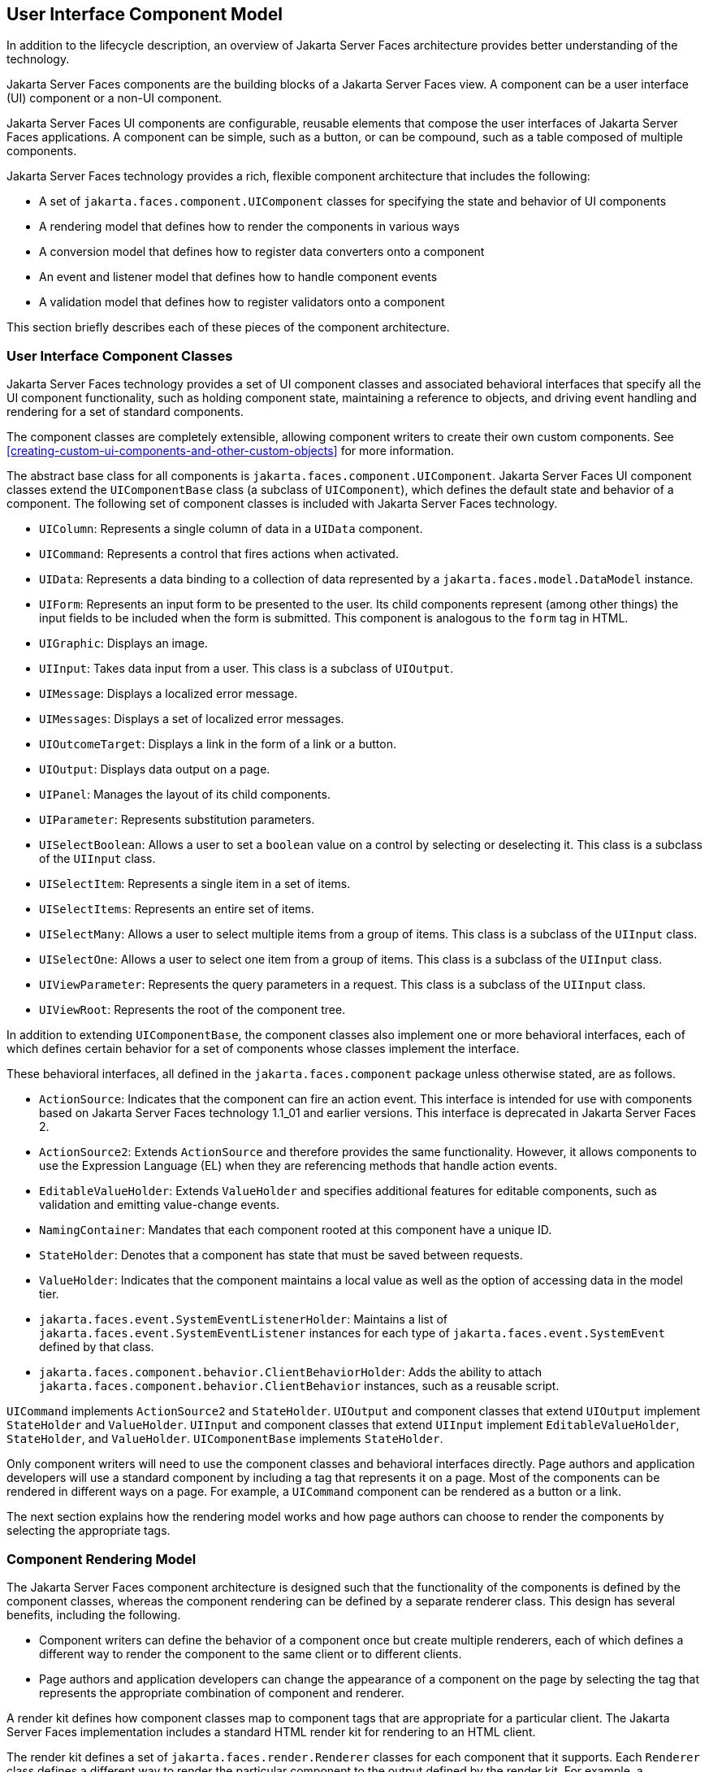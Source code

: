== User Interface Component Model

In addition to the lifecycle description, an overview of Jakarta Server
Faces architecture provides better understanding of the technology.

Jakarta Server Faces components are the building blocks of a Jakarta Server
Faces view. A component can be a user interface (UI) component or a
non-UI component.

Jakarta Server Faces UI components are configurable, reusable elements that
compose the user interfaces of Jakarta Server Faces applications. A
component can be simple, such as a button, or can be compound, such as a
table composed of multiple components.

Jakarta Server Faces technology provides a rich, flexible component
architecture that includes the following:

* A set of `jakarta.faces.component.UIComponent` classes for specifying
the state and behavior of UI components
* A rendering model that defines how to render the components in various
ways
* A conversion model that defines how to register data converters onto a
component
* An event and listener model that defines how to handle component
events
* A validation model that defines how to register validators onto a
component

This section briefly describes each of these pieces of the component
architecture.

=== User Interface Component Classes

Jakarta Server Faces technology provides a set of UI component classes and
associated behavioral interfaces that specify all the UI component
functionality, such as holding component state, maintaining a reference
to objects, and driving event handling and rendering for a set of
standard components.

The component classes are completely extensible, allowing component
writers to create their own custom components. See
xref:creating-custom-ui-components-and-other-custom-objects[xrefstyle=full]
for more information.

The abstract base class for all components is
`jakarta.faces.component.UIComponent`. Jakarta Server Faces UI component
classes extend the `UIComponentBase` class (a subclass of
`UIComponent`), which defines the default state and behavior of a
component. The following set of component classes is included with
Jakarta Server Faces technology.

* `UIColumn`: Represents a single column of data in a `UIData`
component.
* `UICommand`: Represents a control that fires actions when activated.
* `UIData`: Represents a data binding to a collection of data
represented by a `jakarta.faces.model.DataModel` instance.
* `UIForm`: Represents an input form to be presented to the user. Its
child components represent (among other things) the input fields to be
included when the form is submitted. This component is analogous to the
`form` tag in HTML.
* `UIGraphic`: Displays an image.
* `UIInput`: Takes data input from a user. This class is a subclass of
`UIOutput`.
* `UIMessage`: Displays a localized error message.
* `UIMessages`: Displays a set of localized error messages.
* `UIOutcomeTarget`: Displays a link in the form of a link or a button.
* `UIOutput`: Displays data output on a page.
* `UIPanel`: Manages the layout of its child components.
* `UIParameter`: Represents substitution parameters.
* `UISelectBoolean`: Allows a user to set a `boolean` value on a control
by selecting or deselecting it. This class is a subclass of the
`UIInput` class.
* `UISelectItem`: Represents a single item in a set of items.
* `UISelectItems`: Represents an entire set of items.
* `UISelectMany`: Allows a user to select multiple items from a group of
items. This class is a subclass of the `UIInput` class.
* `UISelectOne`: Allows a user to select one item from a group of items.
This class is a subclass of the `UIInput` class.
* `UIViewParameter`: Represents the query parameters in a request. This
class is a subclass of the `UIInput` class.
* `UIViewRoot`: Represents the root of the component tree.

In addition to extending `UIComponentBase`, the component classes also
implement one or more behavioral interfaces, each of which defines
certain behavior for a set of components whose classes implement the
interface.

These behavioral interfaces, all defined in the `jakarta.faces.component`
package unless otherwise stated, are as follows.

* `ActionSource`: Indicates that the component can fire an action event.
This interface is intended for use with components based on Jakarta Server
Faces technology 1.1_01 and earlier versions. This interface is
deprecated in Jakarta Server Faces 2.
* `ActionSource2`: Extends `ActionSource` and therefore provides the
same functionality. However, it allows components to use the Expression
Language (EL) when they are referencing methods that handle action
events.
* `EditableValueHolder`: Extends `ValueHolder` and specifies additional
features for editable components, such as validation and emitting
value-change events.
* `NamingContainer`: Mandates that each component rooted at this
component have a unique ID.
* `StateHolder`: Denotes that a component has state that must be saved
between requests.
* `ValueHolder`: Indicates that the component maintains a local value as
well as the option of accessing data in the model tier.
* `jakarta.faces.event.SystemEventListenerHolder`: Maintains a list of
`jakarta.faces.event.SystemEventListener` instances for each type of
`jakarta.faces.event.SystemEvent` defined by that class.
* `jakarta.faces.component.behavior.ClientBehaviorHolder`: Adds the
ability to attach `jakarta.faces.component.behavior.ClientBehavior`
instances, such as a reusable script.

`UICommand` implements `ActionSource2` and `StateHolder`. `UIOutput` and
component classes that extend `UIOutput` implement `StateHolder` and
`ValueHolder`. `UIInput` and component classes that extend `UIInput`
implement `EditableValueHolder`, `StateHolder`, and `ValueHolder`.
`UIComponentBase` implements `StateHolder`.

Only component writers will need to use the component classes and
behavioral interfaces directly. Page authors and application developers
will use a standard component by including a tag that represents it on a
page. Most of the components can be rendered in different ways on a
page. For example, a `UICommand` component can be rendered as a button
or a link.

The next section explains how the rendering model works and how page
authors can choose to render the components by selecting the appropriate
tags.

=== Component Rendering Model

The Jakarta Server Faces component architecture is designed such that the
functionality of the components is defined by the component classes,
whereas the component rendering can be defined by a separate renderer
class. This design has several benefits, including the following.

* Component writers can define the behavior of a component once but
create multiple renderers, each of which defines a different way to
render the component to the same client or to different clients.
* Page authors and application developers can change the appearance of a
component on the page by selecting the tag that represents the
appropriate combination of component and renderer.

A render kit defines how component classes map to component tags that
are appropriate for a particular client. The Jakarta Server Faces
implementation includes a standard HTML render kit for rendering to an
HTML client.

The render kit defines a set of `jakarta.faces.render.Renderer` classes
for each component that it supports. Each `Renderer` class defines a
different way to render the particular component to the output defined
by the render kit. For example, a `UISelectOne` component has three
different renderers. One of them renders the component as a group of
options. Another renders the component as a combo box. The third one
renders the component as a list box. Similarly, a `UICommand` component
can be rendered as a button or a link, using the `h:commandButton` or
`h:commandLink` tag. The `command` part of each tag corresponds to the
`UICommand` class, specifying the functionality, which is to fire an
action. The `Button` or `Link` part of each tag corresponds to a
separate `Renderer` class that defines how the component appears on the
page.

Each custom tag defined in the standard HTML render kit is composed of
the component functionality (defined in the `UIComponent` class) and the
rendering attributes (defined by the `Renderer` class).

The section
<<adding-components-to-a-page-using-html-tag-library-tags>> lists all
supported component tags and illustrates how to use the tags in an
example.

The Jakarta Server Faces implementation provides a custom tag library for
rendering components in HTML.

=== Conversion Model

A Jakarta Server Faces application can optionally associate a component
with server-side object data. This object is a JavaBeans component,
such as a managed bean. An application gets and sets the object data
for a component by calling the appropriate object properties for that
component.

When a component is bound to an object, the application has two views
of the component's data.

* The model view, in which data is represented as data types, such as
`int` or `long`.
* The presentation view, in which data is represented in a manner that
can be read or modified by the user. For example, a `java.util.Date`
might be represented as a text string in the format `mm/dd/yy` or as a
set of three text strings.

The Jakarta Server Faces implementation automatically converts
component data between these two views when the bean property
associated with the component is of one of the types supported by the
component's data. For example, if a `UISelectBoolean` component is
associated with a bean property of type `java.lang.Boolean`, the
Jakarta Server Faces implementation will automatically convert the
component's data from `String` to `Boolean`. In addition, some
component data must be bound to properties of a particular type. For
example, a `UISelectBoolean` component must be bound to a property of
type `boolean` or `java.lang.Boolean`.

Sometimes you might want to convert a component's data to a type other
than a standard type, or you might want to convert the format of the
data. To facilitate this, Jakarta Server Faces technology allows you to
register a `jakarta.faces.convert.Converter` implementation on
`UIOutput` components and components whose classes subclass `UIOutput`.
If you register the `Converter` implementation on a component, the
`Converter` implementation converts the component's data between the
two views.

You can either use the standard converters supplied with the Jakarta
Server Faces implementation or create your own custom converter. Custom
converter creation is covered in
xref:creating-custom-ui-components-and-other-custom-objects[xrefstyle=full].

=== Event and Listener Model

The Jakarta Server Faces event and listener model is similar to the
JavaBeans event model in that it has strongly typed event classes and
listener interfaces that an application can use to handle events
generated by components.

The Jakarta Server Faces specification defines three types of events:
application events, system events, and data-model events.

Application events are tied to a particular application and are
generated by a `UIComponent`. They represent the standard events
available in previous versions of Jakarta Server Faces technology.

An event object identifies the component that generated the event and
stores information about the event. To be notified of an event, an
application must provide an implementation of the listener class and
must register it on the component that generates the event. When the
user activates a component, such as by clicking a button, an event is
fired. This causes the Jakarta Server Faces implementation to invoke the
listener method that processes the event.

Jakarta Server Faces supports two kinds of application events: action events
and value-change events.

An action event (class `jakarta.faces.event.ActionEvent`) occurs when the
user activates a component that implements `ActionSource`. These
components include buttons and links.

A value-change event (class `jakarta.faces.event.ValueChangeEvent`) occurs
when the user changes the value of a component represented by `UIInput`
or one of its subclasses. An example is selecting a check box, an action
that results in the component's value changing to `true`. The component
types that can generate these types of events are the `UIInput`,
`UISelectOne`, `UISelectMany`, and `UISelectBoolean` components.
Value-change events are fired only if no validation errors are detected.

Depending on the value of the `immediate` property (see
<<the-immediate-attribute>>) of the component emitting the event,
action events can be processed during the Invoke Application phase or
the Apply Request Values phase, and value-change events can be
processed during the Process Validations phase or the Apply Request
Values phase.

System events are generated by an `Object` rather than a `UIComponent`.
They are generated during the execution of an application at predefined
times. They are applicable to the entire application rather than to a
specific component.

A data-model event occurs when a new row of a `UIData` component is
selected.

There are two ways to cause your application to react to action events
or value-change events that are emitted by a standard component:

* Implement an event listener class to handle the event, and register
the listener on the component by nesting either an
`f:valueChangeListener` tag or an `f:actionListener` tag inside the
component tag.
* Implement a method of a managed bean to handle the event, and refer to
the method with a method expression from the appropriate attribute of
the component's tag.

See <<implementing-an-event-listener>> for information on how to
implement an event listener. See
<<registering-listeners-on-components>> for information on how to
register the listener on a component.

See <<writing-a-method-to-handle-an-action-event>> and
<<writing-a-method-to-handle-a-value-change-event>> for information on
how to implement managed bean methods that handle these events.

See <<referencing-a-managed-bean-method>> for information on how to
refer to the managed bean method from the component tag.

When emitting events from custom components, you must implement the
appropriate event class and manually queue the event on the component
in addition to implementing an event listener class or a managed bean
method that handles the event.
<<handling-events-for-custom-components>> explains how to do this.

=== Validation Model

Jakarta Server Faces technology supports a mechanism for validating the
local data of editable components (such as text fields). This
validation occurs before the corresponding model data is updated to
match the local value.

Like the conversion model, the validation model defines a set of
standard classes for performing common data validation checks. The
Jakarta Server Faces core tag library also defines a set of tags that
correspond to the standard `jakarta.faces.validator.Validator`
implementations. See <<using-the-standard-validators>> for a list of
all the standard validation classes and corresponding tags.

Most of the tags have a set of attributes for configuring the
validator's properties, such as the minimum and maximum allowable
values for the component's data. The page author registers the
validator on a component by nesting the validator's tag within the
component's tag.

In addition to validators that are registered on the component, you can
declare a default validator that is registered on all `UIInput`
components in the application. For more information on default
validators, see <<using-default-validators>>.

The validation model also allows you to create your own custom
validator and corresponding tag to perform custom validation. The
validation model provides two ways to implement custom validation.

* Implement a `Validator` interface that performs the validation.
* Implement a managed bean method that performs the validation.

If you are implementing a `Validator` interface, you must also do the
following.

* Register the `Validator` implementation with the application.
* Create a custom tag or use an `f:validator` tag to register the
validator on the component.

In the previously described standard validation model, the validator is
defined for each input component on a page. The Bean Validation model
allows the validator to be applied to all fields in a page. See
xref:introduction-to-jakarta-bean-validation[xrefstyle=full] and
xref:bean-validation-advanced-topics[xrefstyle=full] for more
information on Bean Validation.
